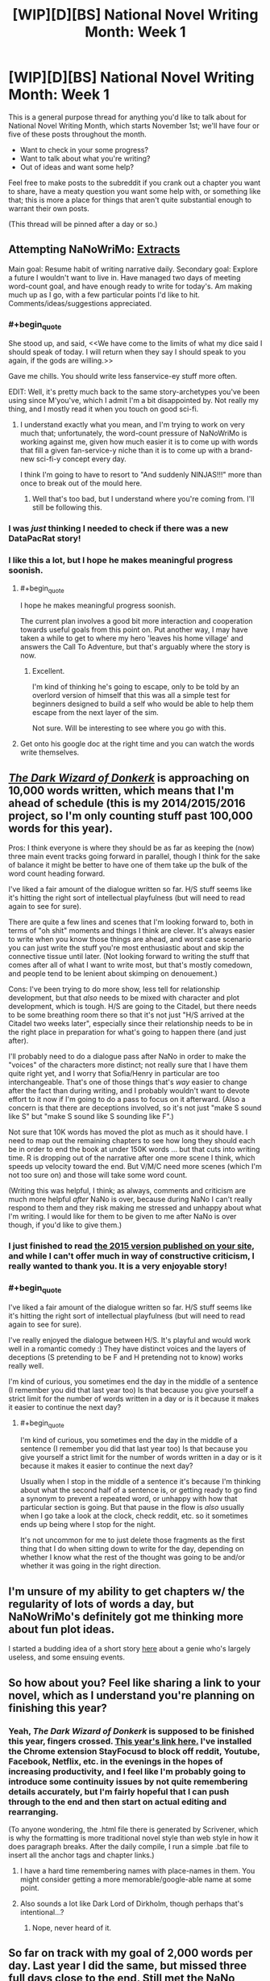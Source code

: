#+TITLE: [WIP][D][BS] National Novel Writing Month: Week 1

* [WIP][D][BS] National Novel Writing Month: Week 1
:PROPERTIES:
:Author: alexanderwales
:Score: 13
:DateUnix: 1478115337.0
:END:
This is a general purpose thread for anything you'd like to talk about for National Novel Writing Month, which starts November 1st; we'll have four or five of these posts throughout the month.

- Want to check in your some progress?
- Want to talk about what you're writing?
- Out of ideas and want some help?

Feel free to make posts to the subreddit if you crank out a chapter you want to share, have a meaty question you want some help with, or something like that; this is more a place for things that aren't quite substantial enough to warrant their own posts.

(This thread will be pinned after a day or so.)


** Attempting NaNoWriMo: [[https://docs.google.com/document/d/1jPU6QKEohcrw6l6O3SxorIxf2Tnq54h36LtQO6Qv86w/edit][Extracts]]

Main goal: Resume habit of writing narrative daily. Secondary goal: Explore a future I wouldn't want to live in. Have managed two days of meeting word-count goal, and have enough ready to write for today's. Am making much up as I go, with a few particular points I'd like to hit. Comments/ideas/suggestions appreciated.
:PROPERTIES:
:Author: DataPacRat
:Score: 7
:DateUnix: 1478150178.0
:END:

*** #+begin_quote
  She stood up, and said, <<We have come to the limits of what my dice said I should speak of today. I will return when they say I should speak to you again, if the gods are willing.>>
#+end_quote

Gave me chills. You should write less fanservice-ey stuff more often.

EDIT: Well, it's pretty much back to the same story-archetypes you've been using since M'you've, which I admit I'm a bit disappointed by. Not really my thing, and I mostly read it when you touch on good sci-fi.
:PROPERTIES:
:Author: traverseda
:Score: 3
:DateUnix: 1478192360.0
:END:

**** I understand exactly what you mean, and I'm trying to work on very much that; unfortunately, the word-count pressure of NaNoWriMo is working against me, given how much easier it is to come up with words that fill a given fan-service-y niche than it is to come up with a brand-new sci-fi-y concept every day.

I think I'm going to have to resort to "And suddenly NINJAS!!!" more than once to break out of the mould here.
:PROPERTIES:
:Author: DataPacRat
:Score: 3
:DateUnix: 1478194663.0
:END:

***** Well that's too bad, but I understand where you're coming from. I'll still be following this.
:PROPERTIES:
:Author: traverseda
:Score: 2
:DateUnix: 1478195151.0
:END:


*** I was /just/ thinking I needed to check if there was a new DataPacRat story!
:PROPERTIES:
:Author: adad64
:Score: 3
:DateUnix: 1478225913.0
:END:


*** I like this a lot, but I hope he makes meaningful progress soonish.
:PROPERTIES:
:Author: chaosmosis
:Score: 2
:DateUnix: 1478580078.0
:END:

**** #+begin_quote
  I hope he makes meaningful progress soonish.
#+end_quote

The current plan involves a good bit more interaction and cooperation towards useful goals from this point on. Put another way, I may have taken a while to get to where my hero 'leaves his home village' and answers the Call To Adventure, but that's arguably where the story is now.
:PROPERTIES:
:Author: DataPacRat
:Score: 2
:DateUnix: 1478593335.0
:END:

***** Excellent.

I'm kind of thinking he's going to escape, only to be told by an overlord version of himself that this was all a simple test for beginners designed to build a self who would be able to help them escape from the next layer of the sim.

Not sure. Will be interesting to see where you go with this.
:PROPERTIES:
:Author: chaosmosis
:Score: 2
:DateUnix: 1478651231.0
:END:


**** Get onto his google doc at the right time and you can watch the words write themselves.
:PROPERTIES:
:Author: Draconomial
:Score: 2
:DateUnix: 1478623112.0
:END:


** [[http://alexanderwales.com/darkWizardNaNo2016.html][/The Dark Wizard of Donkerk/]] is approaching on 10,000 words written, which means that I'm ahead of schedule (this is my 2014/2015/2016 project, so I'm only counting stuff past 100,000 words for this year).

Pros: I think everyone is where they should be as far as keeping the (now) three main event tracks going forward in parallel, though I think for the sake of balance it might be better to have one of them take up the bulk of the word count heading forward.

I've liked a fair amount of the dialogue written so far. H/S stuff seems like it's hitting the right sort of intellectual playfulness (but will need to read again to see for sure).

There are quite a few lines and scenes that I'm looking forward to, both in terms of "oh shit" moments and things I think are clever. It's always easier to write when you know those things are ahead, and worst case scenario you can just write the stuff you're most enthusiastic about and skip the connective tissue until later. (Not looking forward to writing the stuff that comes after all of what I want to write most, but that's mostly comedown, and people tend to be lenient about skimping on denouement.)

Cons: I've been trying to do more show, less tell for relationship development, but that /also/ needs to be mixed with character and plot development, which is tough. H/S are going to the Citadel, but there needs to be some breathing room there so that it's not just "H/S arrived at the Citadel two weeks later", especially since their relationship needs to be in the right place in preparation for what's going to happen there (and just after).

I'll probably need to do a dialogue pass after NaNo in order to make the "voices" of the characters more distinct; not really sure that I have them quite right yet, and I worry that Sofia/Henry in particular are too interchangeable. That's one of those things that's /way/ easier to change after the fact than during writing, and I probably wouldn't want to devote effort to it now if I'm going to do a pass to focus on it afterward. (Also a concern is that there are deceptions involved, so it's not just "make S sound like S" but "make S sound like S sounding like F".)

Not sure that 10K words has moved the plot as much as it should have. I need to map out the remaining chapters to see how long they should each be in order to end the book at under 150K words ... but that cuts into writing time. R is dropping out of the narrative after one more scene I think, which speeds up velocity toward the end. But V/M/C need more scenes (which I'm not too sure on) and those will take some word count.

(Writing this was helpful, I think; as always, comments and criticism are much more helpful /after/ NaNo is over, because during NaNo I can't really respond to them and they risk making me stressed and unhappy about what I'm writing. I would like for them to be given to me after NaNo is over though, if you'd like to give them.)
:PROPERTIES:
:Author: alexanderwales
:Score: 3
:DateUnix: 1478378478.0
:END:

*** I just finished to read [[http://alexanderwales.com/darkWizardNaNo2015.html][the 2015 version published on your site]], and while I can't offer much in way of constructive criticism, I really wanted to thank you. It is a very enjoyable story!
:PROPERTIES:
:Author: _fabien_
:Score: 2
:DateUnix: 1478720449.0
:END:


*** #+begin_quote
  I've liked a fair amount of the dialogue written so far. H/S stuff seems like it's hitting the right sort of intellectual playfulness (but will need to read again to see for sure).
#+end_quote

I've really enjoyed the dialogue between H/S. It's playful and would work well in a romantic comedy :) They have distinct voices and the layers of deceptions (S pretending to be F and H pretending not to know) works really well.

I'm kind of curious, you sometimes end the day in the middle of a sentence (I remember you did that last year too) Is that because you give yourself a strict limit for the number of words written in a day or is it because it makes it easier to continue the next day?
:PROPERTIES:
:Author: gommm
:Score: 1
:DateUnix: 1478401000.0
:END:

**** #+begin_quote
  I'm kind of curious, you sometimes end the day in the middle of a sentence (I remember you did that last year too) Is that because you give yourself a strict limit for the number of words written in a day or is it because it makes it easier to continue the next day?
#+end_quote

Usually when I stop in the middle of a sentence it's because I'm thinking about what the second half of a sentence is, or getting ready to go find a synonym to prevent a repeated word, or unhappy with how that particular section is going. But that pause in the flow is /also/ usually when I go take a look at the clock, check reddit, etc. so it sometimes ends up being where I stop for the night.

It's not uncommon for me to just delete those fragments as the first thing that I do when sitting down to write for the day, depending on whether I know what the rest of the thought was going to be and/or whether it was going in the right direction.
:PROPERTIES:
:Author: alexanderwales
:Score: 1
:DateUnix: 1478433189.0
:END:


** I'm unsure of my ability to get chapters w/ the regularity of lots of words a day, but NaNoWriMo's definitely got me thinking more about fun plot ideas.

I started a budding idea of a short story [[https://mindlevelup.wordpress.com/2016/11/05/genie-1/][here]] about a genie who's largely useless, and some ensuing events.
:PROPERTIES:
:Author: owenshen24
:Score: 2
:DateUnix: 1478312122.0
:END:


** So how about you? Feel like sharing a link to your novel, which as I understand you're planning on finishing this year?
:PROPERTIES:
:Author: traverseda
:Score: 1
:DateUnix: 1478116077.0
:END:

*** Yeah, /The Dark Wizard of Donkerk/ is supposed to be finished this year, fingers crossed. [[http://alexanderwales.com/darkWizardNaNo2016.html][This year's link here.]] I've installed the Chrome extension StayFocusd to block off reddit, Youtube, Facebook, Netflix, etc. in the evenings in the hopes of increasing productivity, and I feel like I'm probably going to introduce some continuity issues by not quite remembering details accurately, but I'm fairly hopeful that I can push through to the end and then start on actual editing and rearranging.

(To anyone wondering, the .html file there is generated by Scrivener, which is why the formatting is more traditional novel style than web style in how it does paragraph breaks. After the daily compile, I run a simple .bat file to insert all the anchor tags and chapter links.)
:PROPERTIES:
:Author: alexanderwales
:Score: 6
:DateUnix: 1478116619.0
:END:

**** I have a hard time remembering names with place-names in them. You might consider getting a more memorable/google-able name at some point.
:PROPERTIES:
:Author: traverseda
:Score: 2
:DateUnix: 1478117179.0
:END:


**** Also sounds a lot like Dark Lord of Dirkholm, though perhaps that's intentional...?
:PROPERTIES:
:Author: Amonwilde
:Score: 1
:DateUnix: 1478121626.0
:END:

***** Nope, never heard of it.
:PROPERTIES:
:Author: alexanderwales
:Score: 2
:DateUnix: 1478121884.0
:END:


** So far on track with my goal of 2,000 words per day. Last year I did the same, but missed three full days close to the end. Still met the NaNo goal, of course (crushed it), but my personal challenge is to just write 2k words /every day/ regardless of how much I've already written.

I'm continuing my story that I started last year, Mapmaker, Mapbreaker - the alpha readers edition of Part One available here [[http://goo.gl/gBzwCC]] as an ePub (I'm on mobile, otherwise I'd insert the link the cleaner way).

I've found out that writing while I'm working out, between sets, greatly increases my concentration and ability to stay focused. As well as counteracting any mental fatigue that usually impedes my ability to write in the evening. Anyone else have any interesting writing techniques?
:PROPERTIES:
:Author: brandalizing
:Score: 1
:DateUnix: 1478159567.0
:END:
